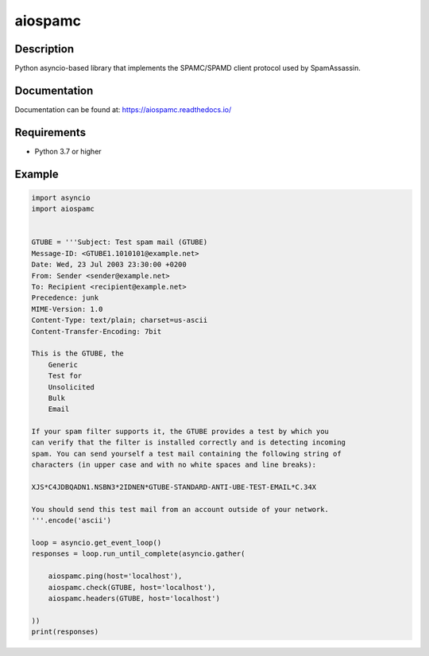========
aiospamc
========

|pypi| |docs| |license| |build| |coverage| |python|

.. |pypi| image:: https://img.shields.io/pypi/v/aiospamc
    :target: https://pypi.org/project/aiospamc/

.. |build| image:: https://github.com/mjcaley/aiospamc/actions/workflows/ci.yml/badge.svg?branch=master
    :target: https://github.com/mjcaley/aiospamc/actions/workflows/ci.yml?query=branch%3Amaster

.. |coverage| image:: https://codecov.io/gh/mjcaley/aiospamc/branch/master/graph/badge.svg?token=tJZuwlWXBs
    :target: https://codecov.io/gh/mjcaley/aiospamc

.. |docs| image:: https://readthedocs.org/projects/aiospamc/badge/?version=latest
    :target: https://aiospamc.readthedocs.io/en/latest/

.. |license| image:: https://img.shields.io/github/license/mjcaley/aiospamc
    :target: ./LICENSE

.. |python| image:: https://img.shields.io/pypi/pyversions/aiospamc
    :target: https://python.org

-----------
Description
-----------

Python asyncio-based library that implements the SPAMC/SPAMD client protocol used by SpamAssassin.

-------------
Documentation
-------------

Documentation can be found at: https://aiospamc.readthedocs.io/

------------
Requirements
------------

* Python 3.7 or higher

-------
Example
-------

.. code:: python
    
    import asyncio
    import aiospamc


    GTUBE = '''Subject: Test spam mail (GTUBE)
    Message-ID: <GTUBE1.1010101@example.net>
    Date: Wed, 23 Jul 2003 23:30:00 +0200
    From: Sender <sender@example.net>
    To: Recipient <recipient@example.net>
    Precedence: junk
    MIME-Version: 1.0
    Content-Type: text/plain; charset=us-ascii
    Content-Transfer-Encoding: 7bit

    This is the GTUBE, the
        Generic
        Test for
        Unsolicited
        Bulk
        Email

    If your spam filter supports it, the GTUBE provides a test by which you
    can verify that the filter is installed correctly and is detecting incoming
    spam. You can send yourself a test mail containing the following string of
    characters (in upper case and with no white spaces and line breaks):

    XJS*C4JDBQADN1.NSBN3*2IDNEN*GTUBE-STANDARD-ANTI-UBE-TEST-EMAIL*C.34X

    You should send this test mail from an account outside of your network.
    '''.encode('ascii')

    loop = asyncio.get_event_loop()
    responses = loop.run_until_complete(asyncio.gather(

        aiospamc.ping(host='localhost'),
        aiospamc.check(GTUBE, host='localhost'),
        aiospamc.headers(GTUBE, host='localhost')

    ))
    print(responses)
